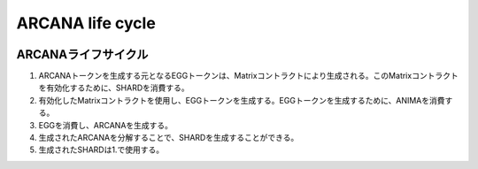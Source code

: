 #######################################
ARCANA life cycle
#######################################

.. image:: ../img/arcana-cycle.png

ARCANAライフサイクル
============================================
#. ARCANAトークンを生成する元となるEGGトークンは、Matrixコントラクトにより生成される。このMatrixコントラクトを有効化するために、SHARDを消費する。

#. 有効化したMatrixコントラクトを使用し、EGGトークンを生成する。EGGトークンを生成するために、ANIMAを消費する。

#. EGGを消費し、ARCANAを生成する。

#. 生成されたARCANAを分解することで、SHARDを生成することができる。

#. 生成されたSHARDは1.で使用する。